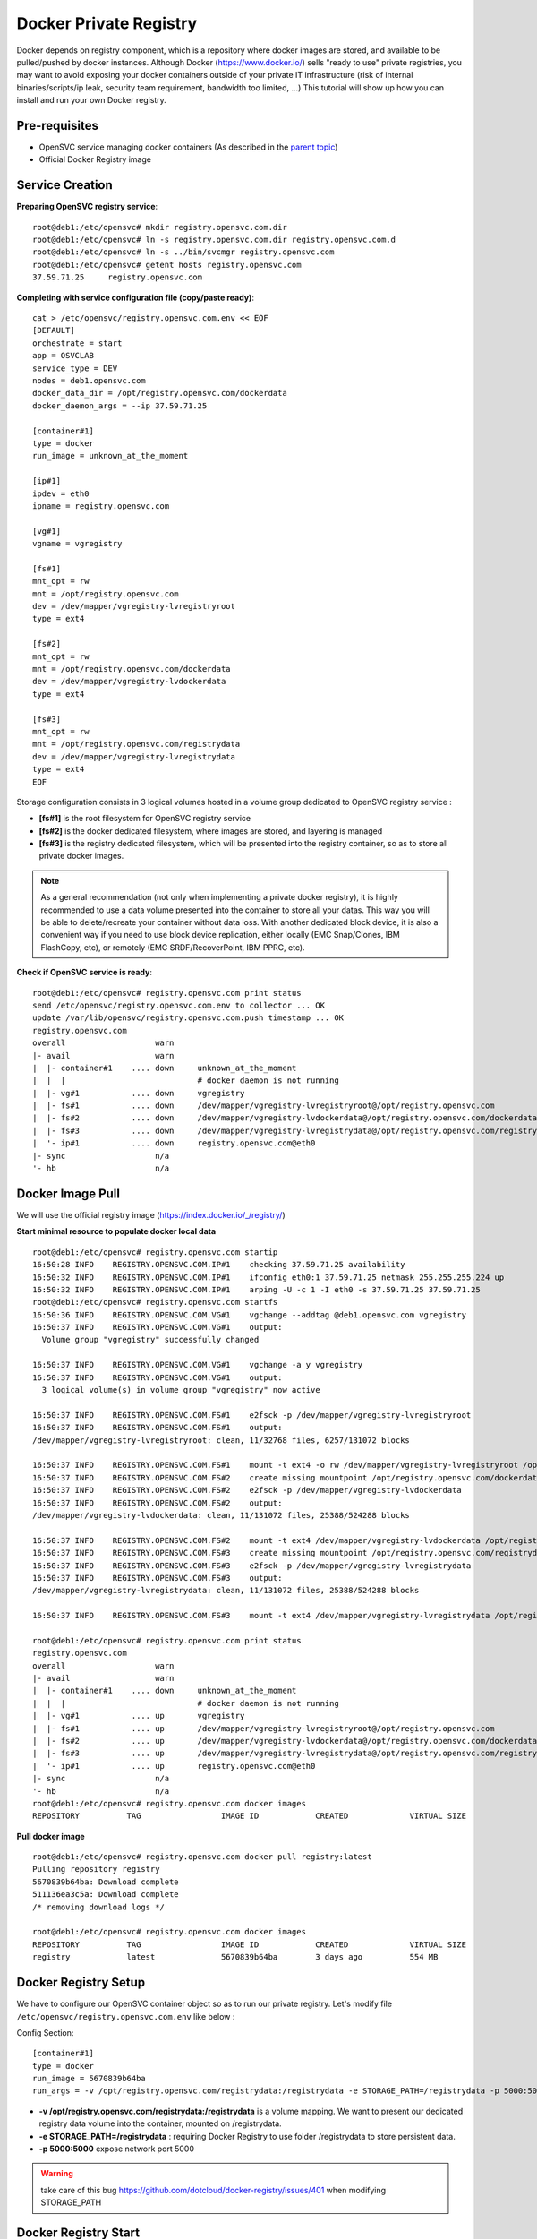 Docker Private Registry
=======================

Docker depends on registry component, which is a repository where docker images are stored, and available to be pulled/pushed by docker instances. Although Docker (https://www.docker.io/) sells "ready to use" private registries, you may want to avoid exposing your docker containers outside of your private IT infrastructure (risk of internal binaries/scripts/ip leak, security team requirement, bandwidth too limited, ...)
This tutorial will show up how you can install and run your own Docker registry.

Pre-requisites
--------------

* OpenSVC service managing docker containers (As described in the `parent topic <agent.service.container.docker.html#installing-docker-as-an-opensvc-service>`_)
* Official Docker Registry image

Service Creation
----------------

**Preparing OpenSVC registry service**::

        root@deb1:/etc/opensvc# mkdir registry.opensvc.com.dir
        root@deb1:/etc/opensvc# ln -s registry.opensvc.com.dir registry.opensvc.com.d
        root@deb1:/etc/opensvc# ln -s ../bin/svcmgr registry.opensvc.com
        root@deb1:/etc/opensvc# getent hosts registry.opensvc.com
        37.59.71.25     registry.opensvc.com

**Completing with service configuration file (copy/paste ready)**::

        cat > /etc/opensvc/registry.opensvc.com.env << EOF
        [DEFAULT]
        orchestrate = start
        app = OSVCLAB
        service_type = DEV
        nodes = deb1.opensvc.com
        docker_data_dir = /opt/registry.opensvc.com/dockerdata
        docker_daemon_args = --ip 37.59.71.25
        
        [container#1]
        type = docker
        run_image = unknown_at_the_moment
        
        [ip#1]
        ipdev = eth0
        ipname = registry.opensvc.com
        
        [vg#1]
        vgname = vgregistry
        
        [fs#1]
        mnt_opt = rw
        mnt = /opt/registry.opensvc.com
        dev = /dev/mapper/vgregistry-lvregistryroot
        type = ext4
        
        [fs#2]
        mnt_opt = rw
        mnt = /opt/registry.opensvc.com/dockerdata
        dev = /dev/mapper/vgregistry-lvdockerdata
        type = ext4

        [fs#3]
        mnt_opt = rw
        mnt = /opt/registry.opensvc.com/registrydata
        dev = /dev/mapper/vgregistry-lvregistrydata
        type = ext4
        EOF

Storage configuration consists in 3 logical volumes hosted in a volume group dedicated to OpenSVC registry service :

* **[fs#1]** is the root filesystem for OpenSVC registry service
* **[fs#2]** is the docker dedicated filesystem, where images are stored, and layering is managed
* **[fs#3]** is the registry dedicated filesystem, which will be presented into the registry container, so as to store all private docker images.

.. note:: As a general recommendation (not only when implementing a private docker registry), it is highly recommended to use a data volume presented into the container to store all your datas. This way you will be able to delete/recreate your container without data loss. With another dedicated block device, it is also a convenient way if you need to use block device replication, either locally (EMC Snap/Clones, IBM FlashCopy, etc), or remotely (EMC SRDF/RecoverPoint, IBM PPRC, etc). 


**Check if OpenSVC service is ready**::

        root@deb1:/etc/opensvc# registry.opensvc.com print status
        send /etc/opensvc/registry.opensvc.com.env to collector ... OK
        update /var/lib/opensvc/registry.opensvc.com.push timestamp ... OK
        registry.opensvc.com
        overall                   warn
        |- avail                  warn
        |  |- container#1    .... down     unknown_at_the_moment
        |  |  |                            # docker daemon is not running
        |  |- vg#1           .... down     vgregistry
        |  |- fs#1           .... down     /dev/mapper/vgregistry-lvregistryroot@/opt/registry.opensvc.com
        |  |- fs#2           .... down     /dev/mapper/vgregistry-lvdockerdata@/opt/registry.opensvc.com/dockerdata
        |  |- fs#3           .... down     /dev/mapper/vgregistry-lvregistrydata@/opt/registry.opensvc.com/registrydata
        |  '- ip#1           .... down     registry.opensvc.com@eth0
        |- sync                   n/a
        '- hb                     n/a

Docker Image Pull
-----------------

We will use the official registry image (https://index.docker.io/_/registry/)

**Start minimal resource to populate docker local data** ::

        root@deb1:/etc/opensvc# registry.opensvc.com startip
        16:50:28 INFO    REGISTRY.OPENSVC.COM.IP#1    checking 37.59.71.25 availability
        16:50:32 INFO    REGISTRY.OPENSVC.COM.IP#1    ifconfig eth0:1 37.59.71.25 netmask 255.255.255.224 up
        16:50:32 INFO    REGISTRY.OPENSVC.COM.IP#1    arping -U -c 1 -I eth0 -s 37.59.71.25 37.59.71.25
        root@deb1:/etc/opensvc# registry.opensvc.com startfs
        16:50:36 INFO    REGISTRY.OPENSVC.COM.VG#1    vgchange --addtag @deb1.opensvc.com vgregistry
        16:50:37 INFO    REGISTRY.OPENSVC.COM.VG#1    output:
          Volume group "vgregistry" successfully changed
        
        16:50:37 INFO    REGISTRY.OPENSVC.COM.VG#1    vgchange -a y vgregistry
        16:50:37 INFO    REGISTRY.OPENSVC.COM.VG#1    output:
          3 logical volume(s) in volume group "vgregistry" now active
        
        16:50:37 INFO    REGISTRY.OPENSVC.COM.FS#1    e2fsck -p /dev/mapper/vgregistry-lvregistryroot
        16:50:37 INFO    REGISTRY.OPENSVC.COM.FS#1    output:
        /dev/mapper/vgregistry-lvregistryroot: clean, 11/32768 files, 6257/131072 blocks
        
        16:50:37 INFO    REGISTRY.OPENSVC.COM.FS#1    mount -t ext4 -o rw /dev/mapper/vgregistry-lvregistryroot /opt/registry.opensvc.com
        16:50:37 INFO    REGISTRY.OPENSVC.COM.FS#2    create missing mountpoint /opt/registry.opensvc.com/dockerdata
        16:50:37 INFO    REGISTRY.OPENSVC.COM.FS#2    e2fsck -p /dev/mapper/vgregistry-lvdockerdata
        16:50:37 INFO    REGISTRY.OPENSVC.COM.FS#2    output:
        /dev/mapper/vgregistry-lvdockerdata: clean, 11/131072 files, 25388/524288 blocks
        
        16:50:37 INFO    REGISTRY.OPENSVC.COM.FS#2    mount -t ext4 /dev/mapper/vgregistry-lvdockerdata /opt/registry.opensvc.com/dockerdata
        16:50:37 INFO    REGISTRY.OPENSVC.COM.FS#3    create missing mountpoint /opt/registry.opensvc.com/registrydata
        16:50:37 INFO    REGISTRY.OPENSVC.COM.FS#3    e2fsck -p /dev/mapper/vgregistry-lvregistrydata
        16:50:37 INFO    REGISTRY.OPENSVC.COM.FS#3    output:
        /dev/mapper/vgregistry-lvregistrydata: clean, 11/131072 files, 25388/524288 blocks
        
        16:50:37 INFO    REGISTRY.OPENSVC.COM.FS#3    mount -t ext4 /dev/mapper/vgregistry-lvregistrydata /opt/registry.opensvc.com/registrydata

        root@deb1:/etc/opensvc# registry.opensvc.com print status
        registry.opensvc.com
        overall                   warn
        |- avail                  warn
        |  |- container#1    .... down     unknown_at_the_moment
        |  |  |                            # docker daemon is not running
        |  |- vg#1           .... up       vgregistry
        |  |- fs#1           .... up       /dev/mapper/vgregistry-lvregistryroot@/opt/registry.opensvc.com
        |  |- fs#2           .... up       /dev/mapper/vgregistry-lvdockerdata@/opt/registry.opensvc.com/dockerdata
        |  |- fs#3           .... up       /dev/mapper/vgregistry-lvregistrydata@/opt/registry.opensvc.com/registrydata
        |  '- ip#1           .... up       registry.opensvc.com@eth0
        |- sync                   n/a
        '- hb                     n/a
        root@deb1:/etc/opensvc# registry.opensvc.com docker images
        REPOSITORY          TAG                 IMAGE ID            CREATED             VIRTUAL SIZE

**Pull docker image** ::

        root@deb1:/etc/opensvc# registry.opensvc.com docker pull registry:latest
        Pulling repository registry
        5670839b64ba: Download complete
        511136ea3c5a: Download complete
        /* removing download logs */
        
        root@deb1:/etc/opensvc# registry.opensvc.com docker images
        REPOSITORY          TAG                 IMAGE ID            CREATED             VIRTUAL SIZE
        registry            latest              5670839b64ba        3 days ago          554 MB

Docker Registry Setup
---------------------

We have to configure our OpenSVC container object so as to run our private registry. Let's modify file ``/etc/opensvc/registry.opensvc.com.env`` like below :

Config Section::

        [container#1]
        type = docker
        run_image = 5670839b64ba
        run_args = -v /opt/registry.opensvc.com/registrydata:/registrydata -e STORAGE_PATH=/registrydata -p 5000:5000

* **-v /opt/registry.opensvc.com/registrydata:/registrydata** is a volume mapping. We want to present our dedicated registry data volume into the container, mounted on /registrydata.
* **-e STORAGE_PATH=/registrydata** : requiring Docker Registry to use folder /registrydata to store persistent data.
* **-p 5000:5000** expose network port 5000

.. warning:: take care of this bug https://github.com/dotcloud/docker-registry/issues/401 when modifying STORAGE_PATH 

Docker Registry Start
---------------------


**After modifying the service configuration file** ::

        root@deb1:/etc/opensvc# registry.opensvc.com print status
        send /etc/opensvc/registry.opensvc.com.env to collector ... OK
        update /var/lib/opensvc/registry.opensvc.com.push timestamp ... OK
        registry.opensvc.com
        overall                   warn
        |- avail                  warn
        |  |- container#1    .... down     registry:latest
        |  |  |                            # can not find container id
        |  |- vg#1           .... up       vgregistry
        |  |- fs#1           .... up       /dev/mapper/vgregistry-lvregistryroot@/opt/registry.opensvc.com
        |  |- fs#2           .... up       /dev/mapper/vgregistry-lvdockerdata@/opt/registry.opensvc.com/dockerdata
        |  |- fs#3           .... up       /dev/mapper/vgregistry-lvregistrydata@/opt/registry.opensvc.com/registrydata
        |  '- ip#1           .... up       registry.opensvc.com@eth0
        |- sync                   n/a
        '- hb                     n/a
        
**Registry start** ::

        root@deb1:/etc/opensvc# registry.opensvc.com startcontainer
        17:03:12 INFO    REGISTRY.OPENSVC.COM.CONTAINER#1 docker -H unix:///var/lib/opensvc/registry.opensvc.com/docker.sock run -t -i -d --name=registry.opensvc.com.container.1 -v /opt/registry.opensvc.com/registrydata:/registrydata -e STORAGE_PATH=/registrydata -p 5000:5000 5670839b64ba
        17:03:12 INFO    REGISTRY.OPENSVC.COM.CONTAINER#1 output:
        1c235fe957467097da19635f793ecf100d99100753ebdfe5d430142a70bfac73
        
        17:03:12 INFO    REGISTRY.OPENSVC.COM.CONTAINER#1 wait for container up status
        17:03:12 INFO    REGISTRY.OPENSVC.COM.CONTAINER#1 wait for container operational
        
        root@deb1:/etc/opensvc# registry.opensvc.com print status
        registry.opensvc.com
        overall                   up
        |- avail                  up
        |  |- container#1    .... up       1c235fe95746@registry:latest
        |  |- vg#1           .... up       vgregistry
        |  |- fs#1           .... up       /dev/mapper/vgregistry-lvregistryroot@/opt/registry.opensvc.com
        |  |- fs#2           .... up       /dev/mapper/vgregistry-lvdockerdata@/opt/registry.opensvc.com/dockerdata
        |  |- fs#3           .... up       /dev/mapper/vgregistry-lvregistrydata@/opt/registry.opensvc.com/registrydata
        |  '- ip#1           .... up       registry.opensvc.com@eth0
        |- sync                   n/a
        '- hb                     n/a
        
        root@deb1:/etc/opensvc# registry.opensvc.com docker ps
        CONTAINER ID        IMAGE               COMMAND                CREATED             STATUS              PORTS                        NAMES
        1c235fe95746        registry:latest     /bin/sh -c 'exec doc   21 seconds ago      Up 21 seconds       37.59.71.25:5000->5000/tcp   registry.opensvc.com.container.1

Our registry is up & running.

.. warning:: The docker registry does not deal with access control. As soon as the docker container is up, everyone is allowed to push/pull images to/from the registry. You have to complete the solution with either ip filtering, or authentification solution. You can also workaround by binding registry to loopback ip address like 127.0.0.1, and create local accounts, so as users are able to open a ssh tunnel to the registry tcp port.

Testing the registry
--------------------

The environment used to test the registry is a mac laptop, running boot2docker.

**Macbook local docker repository is empty** ::

        17:05:35 averon@macbookpro:[~] # docker images
        REPOSITORY          TAG                 IMAGE ID            CREATED             VIRTUAL SIZE

**Populating Macbook docker repository with a Docker image, from public Docker registry** ::

        17:05:37 averon@macbookpro:[~] # docker pull busybox:latest
        Pulling repository busybox
        98b9fdab1cb6: Download complete
        511136ea3c5a: Download complete
        b6c0d171b362: Download complete
        9798716626f6: Download complete

        17:06:41 averon@macbookpro:[~] # docker images
        REPOSITORY          TAG                 IMAGE ID            CREATED             VIRTUAL SIZE
        busybox             latest              98b9fdab1cb6        3 days ago          2.433 MB
        
**Tagging image to be able to push it to the private registry** ::

        17:07:25 averon@macbookpro:[~] # docker tag 98b9fdab1cb6 registry.opensvc.com:5000/busybox:private
        
        17:07:54 averon@macbookpro:[~] # docker images
        REPOSITORY                          TAG                 IMAGE ID            CREATED             VIRTUAL SIZE
        busybox                             latest              98b9fdab1cb6        3 days ago          2.433 MB
        registry.opensvc.com:5000/busybox   private             98b9fdab1cb6        3 days ago          2.433 MB

**Pushing image to the private registry** ::

        17:09:16 averon@macbookpro:[~] # docker push registry.opensvc.com:5000/busybox:private
        The push refers to a repository [registry.opensvc.com:5000/busybox] (len: 1)
        Sending image list
        Pushing repository registry.opensvc.com:5000/busybox (1 tags)
        511136ea3c5a: Image successfully pushed
        b6c0d171b362: Image successfully pushed
        9798716626f6: Image successfully pushed
        98b9fdab1cb6: Image successfully pushed
        Pushing tag for rev [98b9fdab1cb6] on {http://registry.opensvc.com:5000/v1/repositories/busybox/tags/private}


**Instantiating container and modifying it** ::

        12:01:21 averon@macbookpro:[~] # docker run -t -i registry.opensvc.com:5000/busybox:private
        / # touch /my_new_datafile
        / # cat > /my_new_datafile
        docker container
        / #			### issuing keys ctrl+d to exit container
        12:04:00 averon@macbookpro:[~] #
        
**Committing changes to make new image from container** ::
        
        12:06:33 averon@macbookpro:[~] # docker ps
        CONTAINER ID        IMAGE               COMMAND             CREATED             STATUS              PORTS               NAMES
        12:06:35 averon@macbookpro:[~] # docker commit --message="Added datafile to container" --author="Arnaud Veron <arnaud.veron@opensvc.com>" 51104d236675 registry.opensvc.com:5000/busybox:datafile
        c56eb09567b98e3fd67c1c94a4cb65a552dc7447843f5415d1553ded3bd22a88
        12:07:12 averon@macbookpro:[~] #
        
**Pushing new image to the private registry** ::
        
        12:08:05 averon@macbookpro:[~] # docker push registry.opensvc.com:5000/busybox:datafile
        The push refers to a repository [registry.opensvc.com:5000/busybox] (len: 1)
        Sending image list
        Pushing repository registry.opensvc.com:5000/busybox (1 tags)
        Image 511136ea3c5a already pushed, skipping
        Image b6c0d171b362 already pushed, skipping
        Image 9798716626f6 already pushed, skipping
        Image 98b9fdab1cb6 already pushed, skipping
        c56eb09567b9: Image successfully pushed
        Pushing tag for rev [c56eb09567b9] on {http://registry.opensvc.com:5000/v1/repositories/busybox/tags/datafile}

It works !
